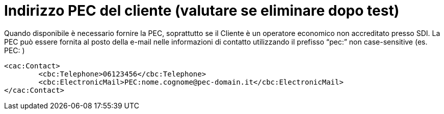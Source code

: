 
= [lime-background]#Indirizzo PEC del cliente (valutare se eliminare dopo test)#

Quando disponibile è necessario fornire la PEC, soprattutto se il Cliente è un operatore economico non accreditato presso SDI.
La PEC può essere fornita al posto della e-mail nelle informazioni di contatto utilizzando il prefisso “pec:” non case-sensitive (es. PEC: )

[source, xml]

<cac:Contact>
        <cbc:Telephone>06123456</cbc:Telephone>
        <cbc:ElectronicMail>PEC:nome.cognome@pec-domain.it</cbc:ElectronicMail>
</cac:Contact>

